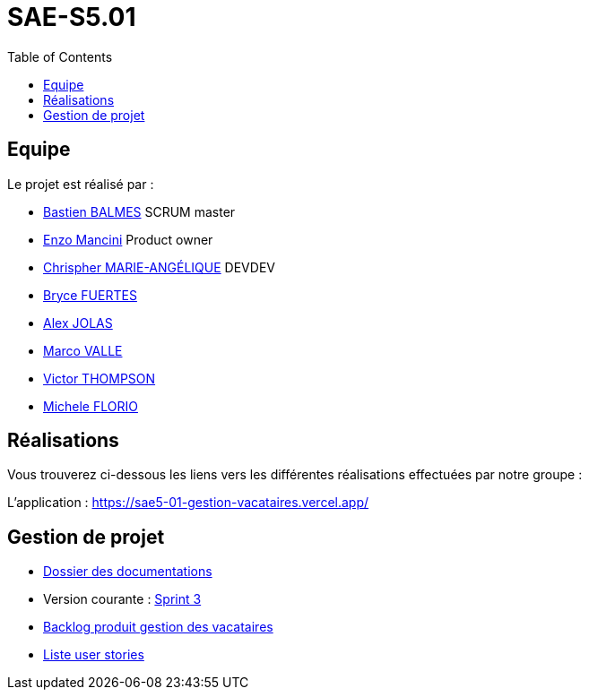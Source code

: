 
= SAE-S5.01
:toc:



== Equipe

Le projet est réalisé par :

- https://github.com/Zekoko[Bastien BALMES] SCRUM master
- https://github.com/EnzoMancini[Enzo Mancini] Product owner
- https://github.com/Chris-973[Chrispher MARIE-ANGÉLIQUE] DEVDEV
- https://github.com/BryceFuerty[Bryce FUERTES]
- https://github.com/Jolex35[Alex JOLAS]
- https://github.com/Stemon8[Marco VALLE]
- https://github.com/VictorThompsonKeyl[Victor THOMPSON]
- https://github.com/RedeiFantasmi[Michele FLORIO]


== Réalisations 

.Vous trouverez ci-dessous les liens vers les différentes réalisations effectuées par notre groupe :

L'application : https://sae5-01-gestion-vacataires.vercel.app/

== Gestion de projet

- https://github.com/SAE-IUT/sae5.01-gestion_vacataires/tree/main/Doc[Dossier des documentations]

- Version courante : https://github.com/SAE-IUT/sae5.01-gestion_vacataires/releases/tag/V.3[Sprint 3]

- https://github.com/SAE-IUT/sae5.01-gestion_vacataires/tree/main/Doc/Backlog-Produit-Site-Vacataires.adoc[Backlog produit gestion des vacataires]

- https://github.com/SAE-IUT/sae5.01-gestion_vacataires/labels/US[Liste user stories]


